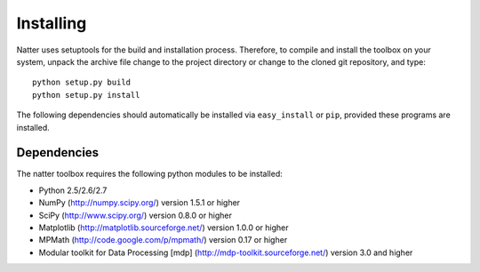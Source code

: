 Installing
==========

Natter uses setuptools for the build and installation process. Therefore, to compile and install the toolbox on your system, unpack the archive file change to the project directory or change to the cloned git repository, and type::

   python setup.py build
   python setup.py install  
 
  
The following dependencies should automatically be installed via ``easy_install`` or ``pip``, provided these programs are installed.


Dependencies
------------

The natter toolbox requires the following python modules to be installed:

* Python 2.5/2.6/2.7

* NumPy (http://numpy.scipy.org/) version 1.5.1 or higher

* SciPy (http://www.scipy.org/) version 0.8.0 or higher

* Matplotlib (http://matplotlib.sourceforge.net/) version 1.0.0 or higher

* MPMath (http://code.google.com/p/mpmath/) version 0.17 or higher

* Modular toolkit for Data Processing [mdp] (http://mdp-toolkit.sourceforge.net/) version 3.0 and higher


